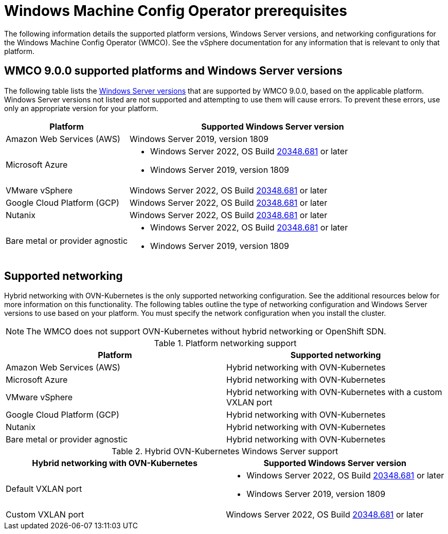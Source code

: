 // Module included in the following assemblies:
//
// * windows_containers/understanding-windows-container-workloads.adoc

[id="wmco-prerequisites_{context}"]
= Windows Machine Config Operator prerequisites

The following information details the supported platform versions, Windows Server versions, and networking configurations for the Windows Machine Config Operator (WMCO). See the vSphere documentation for any information that is relevant to only that platform.

[id="wmco-prerequisites-supported-9.0.0_{context}"]
== WMCO 9.0.0 supported platforms and Windows Server versions

The following table lists the link:https://docs.microsoft.com/en-us/windows/release-health/windows-server-release-info[Windows Server versions] that are supported by WMCO 9.0.0, based on the applicable platform. Windows Server versions not listed are not supported and attempting to use them will cause errors. To prevent these errors, use only an appropriate version for your platform.

[cols="3,7",options="header"]
|===
|Platform
|Supported Windows Server version

|Amazon Web Services (AWS)
|Windows Server 2019, version 1809

|Microsoft Azure
a|* Windows Server 2022, OS Build link:https://support.microsoft.com/en-us/topic/april-25-2022-kb5012637-os-build-20348-681-preview-2233d69c-d4a5-4be9-8c24-04a450861a8d[20348.681] or later
* Windows Server 2019, version 1809

|VMware vSphere
|Windows Server 2022, OS Build link:https://support.microsoft.com/en-us/topic/april-25-2022-kb5012637-os-build-20348-681-preview-2233d69c-d4a5-4be9-8c24-04a450861a8d[20348.681] or later

|Google Cloud Platform (GCP)
|Windows Server 2022, OS Build link:https://support.microsoft.com/en-us/topic/april-25-2022-kb5012637-os-build-20348-681-preview-2233d69c-d4a5-4be9-8c24-04a450861a8d[20348.681] or later

|Nutanix
|Windows Server 2022, OS Build link:https://support.microsoft.com/en-us/topic/april-25-2022-kb5012637-os-build-20348-681-preview-2233d69c-d4a5-4be9-8c24-04a450861a8d[20348.681] or later

|Bare metal or provider agnostic
a|* Windows Server 2022, OS Build link:https://support.microsoft.com/en-us/topic/april-25-2022-kb5012637-os-build-20348-681-preview-2233d69c-d4a5-4be9-8c24-04a450861a8d[20348.681] or later
* Windows Server 2019, version 1809
|===

== Supported networking

Hybrid networking with OVN-Kubernetes is the only supported networking configuration. See the additional resources below for more information on this functionality. The following tables outline the type of networking configuration and Windows Server versions to use based on your platform. You must specify the network configuration when you install the cluster. 

[NOTE]
====
The WMCO does not support OVN-Kubernetes without hybrid networking or OpenShift SDN.
====

.Platform networking support
[cols="2",options="header"]
|===
|Platform
|Supported networking

|Amazon Web Services (AWS)
|Hybrid networking with OVN-Kubernetes

|Microsoft Azure
|Hybrid networking with OVN-Kubernetes

|VMware vSphere
|Hybrid networking with OVN-Kubernetes with a custom VXLAN port

|Google Cloud Platform (GCP)
|Hybrid networking with OVN-Kubernetes

|Nutanix
|Hybrid networking with OVN-Kubernetes

|Bare metal or provider agnostic
|Hybrid networking with OVN-Kubernetes
|===

.Hybrid OVN-Kubernetes Windows Server support
[cols="2",options="header"]
|===
|Hybrid networking with OVN-Kubernetes
|Supported Windows Server version

|Default VXLAN port
a|* Windows Server 2022, OS Build link:https://support.microsoft.com/en-us/topic/april-25-2022-kb5012637-os-build-20348-681-preview-2233d69c-d4a5-4be9-8c24-04a450861a8d[20348.681] or later
* Windows Server 2019, version 1809

|Custom VXLAN port
|Windows Server 2022, OS Build link:https://support.microsoft.com/en-us/topic/april-25-2022-kb5012637-os-build-20348-681-preview-2233d69c-d4a5-4be9-8c24-04a450861a8d[20348.681] or later

|===
